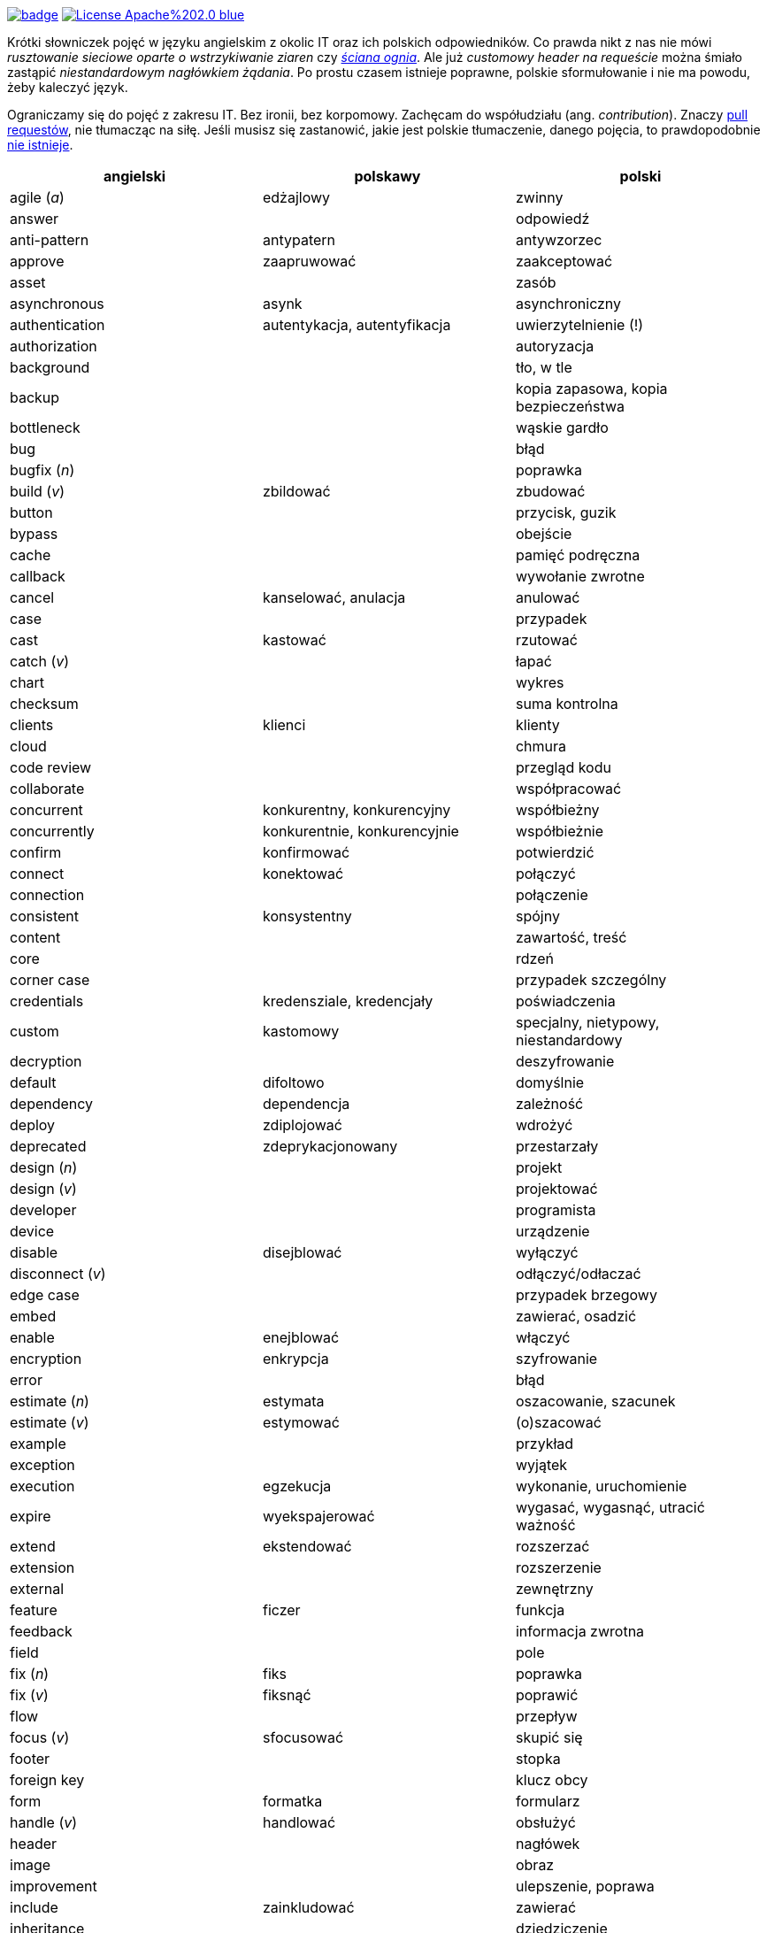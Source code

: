 image:https://github.com/nurkiewicz/polski-w-it/actions/workflows/python-pytest.yml/badge.svg[link=https://github.com/nurkiewicz/polski-w-it/actions/workflows/python-pytest.yml]
image:https://img.shields.io/badge/License-Apache%202.0-blue.svg[link=https://opensource.org/licenses/Apache-2.0]

Krótki słowniczek pojęć w języku angielskim z okolic IT oraz ich polskich odpowiedników.
Co prawda nikt z nas nie mówi _rusztowanie sieciowe oparte o wstrzykiwanie ziaren_ czy https://www.youtube.com/watch?v=wFXLzr86MQ4&t=6[_ściana ognia_].
Ale już _customowy header na requeście_ można śmiało zastąpić _niestandardowym nagłówkiem żądania_.
Po prostu czasem istnieje poprawne, polskie sformułowanie i nie ma powodu, żeby kaleczyć język.

Ograniczamy się do pojęć z zakresu IT.
Bez ironii, bez korpomowy.
Zachęcam do współudziału (ang. _contribution_).
Znaczy https://github.com/nurkiewicz/polski-w-it/pulls[pull requestów], nie tłumacząc na siłę.
Jeśli musisz się zastanowić, jakie jest polskie tłumaczenie, danego pojęcia, to prawdopodobnie https://github.com/nurkiewicz/polski-w-it/blob/master/untranslatable.adoc[nie istnieje].

[options="header"]
|===
| angielski | polskawy | polski

| agile (_a_)
| edżajlowy
| zwinny

| answer
|
| odpowiedź

| anti-pattern
| antypatern
| antywzorzec

| approve
| zaapruwować
| zaakceptować

| asset
|
| zasób

| asynchronous
| asynk
| asynchroniczny

| authentication
| autentykacja, autentyfikacja
| uwierzytelnienie (!)

| authorization
|
| autoryzacja

| background
|
| tło, w tle

| backup
|
| kopia zapasowa, kopia bezpieczeństwa

| bottleneck
| 
| wąskie gardło

| bug
|
| błąd

| bugfix (_n_)
|
| poprawka

| build (_v_)
| zbildować
| zbudować

| button
|
| przycisk, guzik

| bypass
|
| obejście

| cache
|
| pamięć podręczna

| callback
|
| wywołanie zwrotne

| cancel
| kanselować, anulacja
| anulować

| case
|
| przypadek

| cast
| kastować
| rzutować

| catch (_v_)
|
| łapać

| chart
|
| wykres

| checksum
|
| suma kontrolna

| clients
| klienci
| klienty

| cloud
|
| chmura

| code review
|
| przegląd kodu

| collaborate
|
| współpracować

| concurrent
| konkurentny, konkurencyjny
| współbieżny

| concurrently
| konkurentnie, konkurencyjnie
| współbieżnie

| confirm
| konfirmować
| potwierdzić

| connect
| konektować
| połączyć

| connection
|
| połączenie

| consistent
| konsystentny
| spójny

| content
|
| zawartość, treść

| core
|
| rdzeń

| corner case
|
| przypadek szczególny

| credentials
| kredensziale, kredencjały
| poświadczenia

| custom
| kastomowy
| specjalny, nietypowy, niestandardowy

| decryption
|
| deszyfrowanie

| default
| difoltowo
| domyślnie

| dependency
| dependencja
| zależność

| deploy
| zdiplojować
| wdrożyć

| deprecated
| zdeprykacjonowany
| przestarzały

| design (_n_)
|
| projekt

| design (_v_)
|
| projektować

| developer
|
| programista

| device
|
| urządzenie

| disable
| disejblować
| wyłączyć

| disconnect (_v_)
|
| odłączyć/odłaczać

| edge case
|
| przypadek brzegowy

| embed
|
| zawierać, osadzić

| enable
| enejblować
| włączyć

| encryption
| enkrypcja
| szyfrowanie

| error
|
| błąd

| estimate (_n_)
| estymata
| oszacowanie, szacunek

| estimate (_v_)
| estymować
| (o)szacować

| example
|
| przykład

| exception
|
| wyjątek

| execution
| egzekucja
| wykonanie, uruchomienie

| expire
| wyekspajerować
| wygasać, wygasnąć, utracić ważność

| extend
| ekstendować
| rozszerzać

| extension
| 
| rozszerzenie

| external
|
| zewnętrzny

| feature
| ficzer
| funkcja

| feedback
|
| informacja zwrotna

| field
|
| pole

| fix (_n_)
| fiks
| poprawka

| fix (_v_)
| fiksnąć
| poprawić

| flow
|
| przepływ

| focus (_v_)
| sfocusować
| skupić się

| footer
|
| stopka

| foreign key
|
| klucz obcy

| form
| formatka
| formularz

| handle (_v_)
| handlować
| obsłużyć

| header
|
| nagłówek

| image
|
| obraz

| improvement
|
| ulepszenie, poprawa

| include
| zainkludować
| zawierać

| inheritance
|
| dziedziczenie

| inject (_v_)
| indżektować
| wstrzykiwać

| internal
| internalowy
| wewnętrzny

| invalidate
| zinwalidować
| unieważnić

| investigate
| inwestygować
| zbadać, badać, sprawdzić

| issue
| isiu
| kwestia, problem

| job
|
| zadanie

| kernel
|
| jądro

| label
|
| etykieta

| lag
|
| opóźnienie

| latency
|
| opóźnienie

| launch
|
| uruchomić, wprowadzić na rynek

| layout
|
| układ (np. elementów interfejsu)

| leader
| lider
| kierownik (np. zespołu)

| library
|
| biblioteka

| lifecycle
|
| cykl życia

| limitation
| limitacja
| ograniczenie

| load (_v_)
|
| ładować, otwierać

| lock
| zalokować
| zablokować

| loop
|
| pętla

| lunch
|
| obiad, tyle że w Warszawie

| member
|
| członek, uczestnik (np. klastra)

| memory leak
|
| wyciek pamięci

| message
|
| wiadomość

| metric
| metryka
| miara

| mockup
|
| makieta

| muted
| zmutowany
| wyciszony

| node
|
| węzeł

| notification
|
| powiadomienie

| notify
| notifajować
| powiadomić

| object
|
| obiekt

| order (_n_)
|
| (1) zlecenie (2) porządek, kolejność

| order (_v_)
| orderować
| (1) zlecić (2) uporządkować

| overhead
|
| narzut

| overload (_v_)
|
| przeciążyć

| override (_v_)
|
| przesłonić

| paging
| paginacja
| stronicowanie

| parallel (_a_)
| paralelnie
| równolegle

| parent
|
| rodzic

| patch
| paczować
| łatać, naprawiać

| pattern
|
| wzorzec

| performance
| 
| wydajność

| permission
|
| uprawnienie

| plugin
|
| wtyczka

| pointer
|
| wskaźnik

| portable
|
| przenośny

| preview (_n_)
|
| podgląd

| primary key
|
| klucz podstawowy, klucz główny

| process (_v_)
| procesować
| przetwarzać

| progress
|
| postęp

| property
| propercja
| właściwość, opcja, cecha

| provider
|
| dostawca

| query (_n_)
|
| zapytanie

| queue
| https://www.youtube.com/watch?v=0V9Ua538jMI&t=3m45s[kłełełe]
| kolejka

| random
| randomowy
| losowy, przypadkowy

| reactive
|
| reaktywny

| reflection
|
| refleksja

| refresh
|
| odświeżyć

| regex
|
| wyrażenie regularne

| release (_n_)
|
| wydanie, wersja

| release (_v_)
| rilisować
| wydawać nową wersję

| reload (_v_)
|
| przeładować

| remote
|
| zdalnie, zdalny

| rename
| zrinejmować
| zmienić nazwę

| request
|
| żądanie

| research
|
| zbadać

| resource
|
| zasób

| response
|
| odpowiedź

| restore (_v_)
|
| przywrócić, odtworzyć

| review
| rewiułować
| przejrzeć

| roadmap
| mapa drogowa
| plan, plan prac

| rollback
|
| wycofać, przywrócić

| round-robin
|
| cyklicznie, w kolejności

| rule (_n_)
| rulka
| reguła

| sample
|
| próbka, przykład

| save
| (za)sejwować
| zapisać

| schedule
| zaskedżulować
| zaplanować

| scope
|
| zasięg, zakres

| screen
|
| ekran

| screenshot
| skrin
| zrzut ekranu

| scroll (_v_)
| skrolować
| przewijać

| secure
|
| bezpieczny

| security
|
| bezpieczeństwo

| service
|
| usługa

| set (_n_)
|
| zbiór

| set (_v_)
| setować
| ustawiać

| settings
|
| ustawienia

| setup (_n_)
|
| konfiguracja

| setup (_v_)
| zsetapować
| zestawić

| share (_v_)
| szerować
| udostępnić, dzielić

| side effect
|
| efekt uboczny

| solution
| solucja
| rozwiązanie

| source
|
| źródło

| step
|
| krok

| stream
|
| strumień

| support
| saportować
| wspierać

| switch (_v_)
| słiczować
| przełączyć

| syntax
|
| składnia

| task
|
| zadanie

| team
|
| zespół

| template
| templatka
| szablon

| thread
|
| wątek

| threshold
|
| próg, poziom

| throughput
|
| przepustowość

| ticket
|
| zadanie

| toggle
| togel
| przełącznik

| tool
|
| narzędzie

| track (_v_)
|
| śledzić

| traffic
| 
| ruch

| trigger (_v_)
| trigerować
| wyzwalać

| tuple
| tupla, tapla
| krotka

| typo
|
| literówka

| unit test
|
| test jednostkowy

| unlock (_v_)
|
| odblokować

| update
| apdejtować
| aktualizować

| usability
|
| użyteczność

| use case
|
| przypadek użycia

| user
|
| użytkownik

| vendor
|
| dostawca

| vulnerability
|
| podatność, słaby punkt

| warning
|
| ostrzeżenie

| window
|
| okno

| workaround
|
| obejście

| zip (_v_)
| zipować
| (s)kompresować, (s)pakować

| zoom
|
| powiększenie, powiększać

|===


* _a_ - przymiotnik
* _n_ - rzeczownik
* _v_ - czasownik
